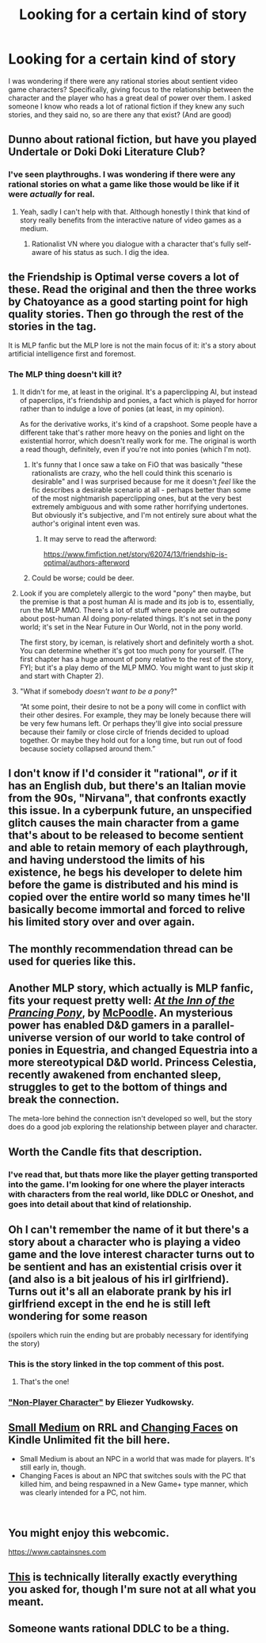 #+TITLE: Looking for a certain kind of story

* Looking for a certain kind of story
:PROPERTIES:
:Author: 1011686
:Score: 13
:DateUnix: 1544060015.0
:DateShort: 2018-Dec-06
:END:
I was wondering if there were any rational stories about sentient video game characters? Specifically, giving focus to the relationship between the character and the player who has a great deal of power over them. I asked someone I know who reads a lot of rational fiction if they knew any such stories, and they said no, so are there any that exist? (And are good)


** Dunno about rational fiction, but have you played Undertale or Doki Doki Literature Club?
:PROPERTIES:
:Author: CeruleanTresses
:Score: 6
:DateUnix: 1544073348.0
:DateShort: 2018-Dec-06
:END:

*** I've seen playthroughs. I was wondering if there were any rational stories on what a game like those would be like if it were /actually/ for real.
:PROPERTIES:
:Author: 1011686
:Score: 5
:DateUnix: 1544073495.0
:DateShort: 2018-Dec-06
:END:

**** Yeah, sadly I can't help with that. Although honestly I think that kind of story really benefits from the interactive nature of video games as a medium.
:PROPERTIES:
:Author: CeruleanTresses
:Score: 7
:DateUnix: 1544073738.0
:DateShort: 2018-Dec-06
:END:

***** Rationalist VN where you dialogue with a character that's fully self-aware of his status as such. I dig the idea.
:PROPERTIES:
:Author: SimoneNonvelodico
:Score: 2
:DateUnix: 1544183449.0
:DateShort: 2018-Dec-07
:END:


** the Friendship is Optimal verse covers a lot of these. Read the original and then the three works by Chatoyance as a good starting point for high quality stories. Then go through the rest of the stories in the tag.

It is MLP fanfic but the MLP lore is not the main focus of it: it's a story about artificial intelligence first and foremost.
:PROPERTIES:
:Author: MagicWeasel
:Score: 5
:DateUnix: 1544063132.0
:DateShort: 2018-Dec-06
:END:

*** The MLP thing doesn't kill it?
:PROPERTIES:
:Author: FxH_Absolute
:Score: 3
:DateUnix: 1544068190.0
:DateShort: 2018-Dec-06
:END:

**** It didn't for me, at least in the original. It's a paperclipping AI, but instead of paperclips, it's friendship and ponies, a fact which is played for horror rather than to indulge a love of ponies (at least, in my opinion).

As for the derivative works, it's kind of a crapshoot. Some people have a different take that's rather more heavy on the ponies and light on the existential horror, which doesn't really work for me. The original is worth a read though, definitely, even if you're not into ponies (which I'm not).
:PROPERTIES:
:Author: alexanderwales
:Score: 15
:DateUnix: 1544076566.0
:DateShort: 2018-Dec-06
:END:

***** It's funny that I once saw a take on FiO that was basically "these rationalists are crazy, who the hell could think this scenario is desirable" and I was surprised because for me it doesn't /feel/ like the fic describes a desirable scenario at all - perhaps better than some of the most nightmarish paperclipping ones, but at the very best extremely ambiguous and with some rather horrifying undertones. But obviously it's subjective, and I'm not entirely sure about what the author's original intent even was.
:PROPERTIES:
:Author: SimoneNonvelodico
:Score: 2
:DateUnix: 1544183363.0
:DateShort: 2018-Dec-07
:END:

****** It may serve to read the afterword:

[[https://www.fimfiction.net/story/62074/13/friendship-is-optimal/authors-afterword]]
:PROPERTIES:
:Author: Russelsteapot42
:Score: 2
:DateUnix: 1544383449.0
:DateShort: 2018-Dec-09
:END:


***** Could be worse; could be deer.
:PROPERTIES:
:Author: Saintsant
:Score: 1
:DateUnix: 1544410728.0
:DateShort: 2018-Dec-10
:END:


**** Look if you are completely allergic to the word "pony" then maybe, but the premise is that a post human AI is made and its job is to, essentially, run the MLP MMO. There's a lot of stuff where people are outraged about post-human AI doing pony-related things. It's not set in the pony world; it's set in the Near Future in Our World, not in the pony world.

The first story, by iceman, is relatively short and definitely worth a shot. You can determine whether it's got too much pony for yourself. (The first chapter has a huge amount of pony relative to the rest of the story, FYI; but it's a play demo of the MLP MMO. You might want to just skip it and start with Chapter 2).
:PROPERTIES:
:Author: MagicWeasel
:Score: 6
:DateUnix: 1544068698.0
:DateShort: 2018-Dec-06
:END:


**** "What if somebody /doesn't want to be a pony/?"

“At some point, their desire to not be a pony will come in conflict with their other desires. For example, they may be lonely because there will be very few humans left. Or perhaps they'll give into social pressure because their family or close circle of friends decided to upload together. Or maybe they hold out for a long time, but run out of food because society collapsed around them.”
:PROPERTIES:
:Author: thrawnca
:Score: 2
:DateUnix: 1544229128.0
:DateShort: 2018-Dec-08
:END:


** I don't know if I'd consider it "rational", /or/ if it has an English dub, but there's an Italian movie from the 90s, "Nirvana", that confronts exactly this issue. In a cyberpunk future, an unspecified glitch causes the main character from a game that's about to be released to become sentient and able to retain memory of each playthrough, and having understood the limits of his existence, he begs his developer to delete him before the game is distributed and his mind is copied over the entire world so many times he'll basically become immortal and forced to relive his limited story over and over again.
:PROPERTIES:
:Author: SimoneNonvelodico
:Score: 4
:DateUnix: 1544183622.0
:DateShort: 2018-Dec-07
:END:


** The monthly recommendation thread can be used for queries like this.
:PROPERTIES:
:Author: causalchain
:Score: 6
:DateUnix: 1544074992.0
:DateShort: 2018-Dec-06
:END:


** Another MLP story, which actually is MLP fanfic, fits your request pretty well: /[[https://www.fimfiction.net/story/181949/at-the-inn-of-the-prancing-pony][At the Inn of the Prancing Pony]]/, by [[https://www.fimfiction.net/user/33111/McPoodle][McPoodle]]. An mysterious power has enabled D&D gamers in a parallel-universe version of our world to take control of ponies in Equestria, and changed Equestria into a more stereotypical D&D world. Princess Celestia, recently awakened from enchanted sleep, struggles to get to the bottom of things and break the connection.

The meta-lore behind the connection isn't developed so well, but the story does do a good job exploring the relationship between player and character.
:PROPERTIES:
:Author: Evan_Th
:Score: 2
:DateUnix: 1544071240.0
:DateShort: 2018-Dec-06
:END:


** Worth the Candle fits that description.
:PROPERTIES:
:Author: teakwood54
:Score: 2
:DateUnix: 1544190831.0
:DateShort: 2018-Dec-07
:END:

*** I've read that, but thats more like the player getting transported into the game. I'm looking for one where the player interacts with characters from the real world, like DDLC or Oneshot, and goes into detail about that kind of relationship.
:PROPERTIES:
:Author: 1011686
:Score: 1
:DateUnix: 1544224147.0
:DateShort: 2018-Dec-08
:END:


** Oh I can't remember the name of it but there's a story about a character who is playing a video game and the love interest character turns out to be sentient and has an existential crisis over it (and also is a bit jealous of his irl girlfriend). Turns out it's all an elaborate prank by his irl girlfriend except in the end he is still left wondering for some reason

(spoilers which ruin the ending but are probably necessary for identifying the story)
:PROPERTIES:
:Author: eroticas
:Score: 2
:DateUnix: 1544303601.0
:DateShort: 2018-Dec-09
:END:

*** This is the story linked in the top comment of this post.
:PROPERTIES:
:Author: rhaps0dy4
:Score: 2
:DateUnix: 1544507092.0
:DateShort: 2018-Dec-11
:END:

**** That's the one!
:PROPERTIES:
:Author: eroticas
:Score: 2
:DateUnix: 1544513691.0
:DateShort: 2018-Dec-11
:END:


*** [[http://web.archive.org/web/20161020185343/http://www.transhumanism.org/index.php/th/more/341/]["Non-Player Character"]] by Eliezer Yudkowsky.
:PROPERTIES:
:Author: erwgv3g34
:Score: 1
:DateUnix: 1544562675.0
:DateShort: 2018-Dec-12
:END:


** [[https://www.royalroad.com/fiction/21597/small-medium][Small Medium]] on RRL and [[https://www.amazon.com/Changing-Faces-Game-Minus-Book-ebook/dp/B07KMMT9TX/ref=sr_1_2?ie=UTF8&qid=1544224138&sr=8-2&keywords=Changing+Faces][Changing Faces]] on Kindle Unlimited fit the bill here.

- Small Medium is about an NPC in a world that was made for players. It's still early in, though.
- Changing Faces is about an NPC that switches souls with the PC that killed him, and being respawned in a New Game+ type manner, which was clearly intended for a PC, not him.

​
:PROPERTIES:
:Author: Afforess
:Score: 1
:DateUnix: 1544224262.0
:DateShort: 2018-Dec-08
:END:


** You might enjoy this webcomic.

[[https://www.captainsnes.com]]
:PROPERTIES:
:Author: Russelsteapot42
:Score: 1
:DateUnix: 1544383604.0
:DateShort: 2018-Dec-09
:END:


** [[https://www.toothycat.net/%7Esham/Access_History.html][This]] is technically literally exactly everything you asked for, though I'm sure not at all what you meant.
:PROPERTIES:
:Author: sl236
:Score: 1
:DateUnix: 1544567147.0
:DateShort: 2018-Dec-12
:END:


** Someone wants rational DDLC to be a thing.
:PROPERTIES:
:Author: Vampyricon
:Score: 0
:DateUnix: 1544076475.0
:DateShort: 2018-Dec-06
:END:
